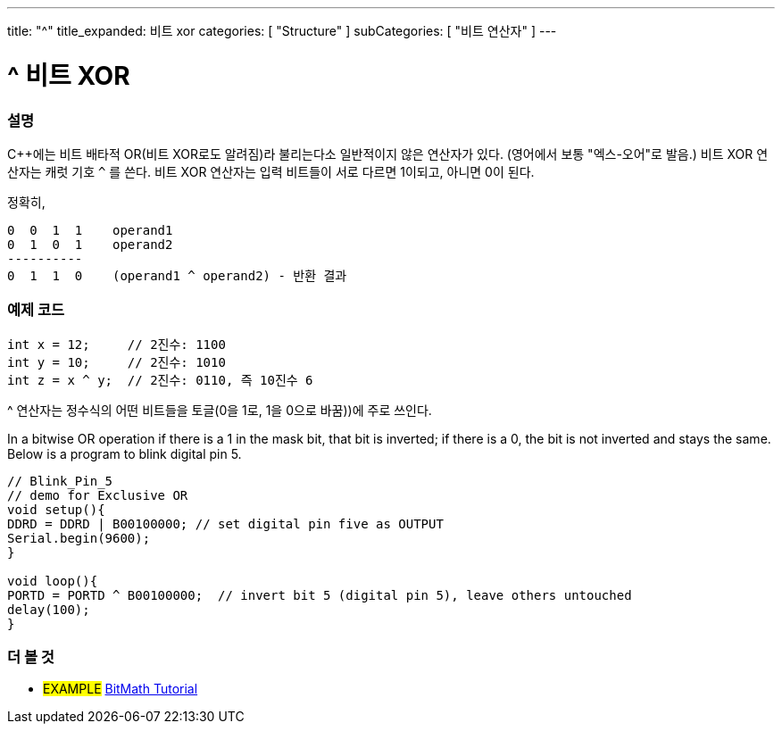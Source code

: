 ---
title: "^"
title_expanded: 비트 xor
categories: [ "Structure" ]
subCategories: [ "비트 연산자" ]
---





= ^ 비트 XOR


// OVERVIEW SECTION STARTS
[#overview]
--

[float]
=== 설명
C++에는 비트 배타적 OR(비트 XOR로도 알려짐)라 불리는다소 일반적이지 않은 연산자가 있다. (영어에서 보통 "엑스-오어"로 발음.) 비트 XOR 연산자는 캐럿 기호 `^` 를 쓴다.
비트 XOR 연산자는 입력 비트들이 서로 다르면 1이되고, 아니면 0이 된다.

[%hardbreaks]

정확히,

    0  0  1  1    operand1
    0  1  0  1    operand2
    ----------
    0  1  1  0    (operand1 ^ operand2) - 반환 결과
[%hardbreaks]

--
// OVERVIEW SECTION ENDS



// HOW TO USE SECTION STARTS
[#howtouse]
--

[float]
=== 예제 코드

[source,arduino]
----
int x = 12;     // 2진수: 1100
int y = 10;     // 2진수: 1010
int z = x ^ y;  // 2진수: 0110, 즉 10진수 6
----
[%hardbreaks]
^ 연산자는 정수식의 어떤 비트들을 토글(0을 1로, 1을 0으로 바꿈))에 주로 쓰인다.

In a bitwise OR operation if there is a 1 in the mask bit, that bit is inverted; if there is a 0, the bit is not inverted and stays the same. Below is a program to blink digital pin 5.

[source,arduino]
----
// Blink_Pin_5
// demo for Exclusive OR
void setup(){
DDRD = DDRD | B00100000; // set digital pin five as OUTPUT
Serial.begin(9600);
}

void loop(){
PORTD = PORTD ^ B00100000;  // invert bit 5 (digital pin 5), leave others untouched
delay(100);
}
----


--
// HOW TO USE SECTION ENDS


// SEE ALSO SECTION
[#see_also]
--

[float]
=== 더 볼 것

[role="example"]
* #EXAMPLE# https://www.arduino.cc/playground/Code/BitMath[BitMath Tutorial^]

--
// SEE ALSO SECTION ENDS
